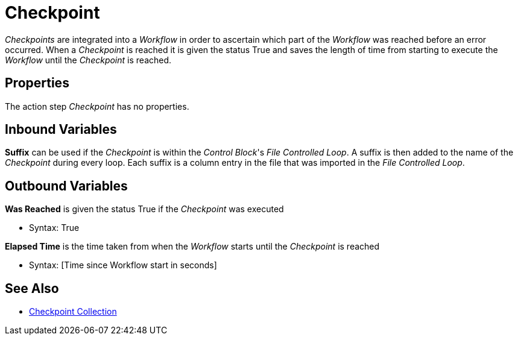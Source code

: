 

= Checkpoint

_Checkpoints_ are integrated into a _Workflow_ in order to ascertain
which part of the _Workflow_ was reached before an error occurred. When
a _Checkpoint_ is reached it is given the status True and saves the
length of time from starting to execute the _Workflow_ until the
_Checkpoint_ is reached.

== Properties

The action step _Checkpoint_ has no properties.

== Inbound Variables

*Suffix* can be used if the _Checkpoint_ is within the _Control Block_'s
_File Controlled Loop_. A suffix is then added to the name of the
_Checkpoint_ during every loop. Each suffix is a column entry in the
file that was imported in the _File Controlled Loop_.

== Outbound Variables

*Was Reached* is given the status True if the _Checkpoint_ was executed

* Syntax: True

*Elapsed Time* is the time taken from when the _Workflow_ starts until
the _Checkpoint_ is reached

* Syntax: [Time since Workflow start in seconds]

== See Also 

* xref:toolbox-measurement-points-checkpoint-collection.adoc[Checkpoint Collection]